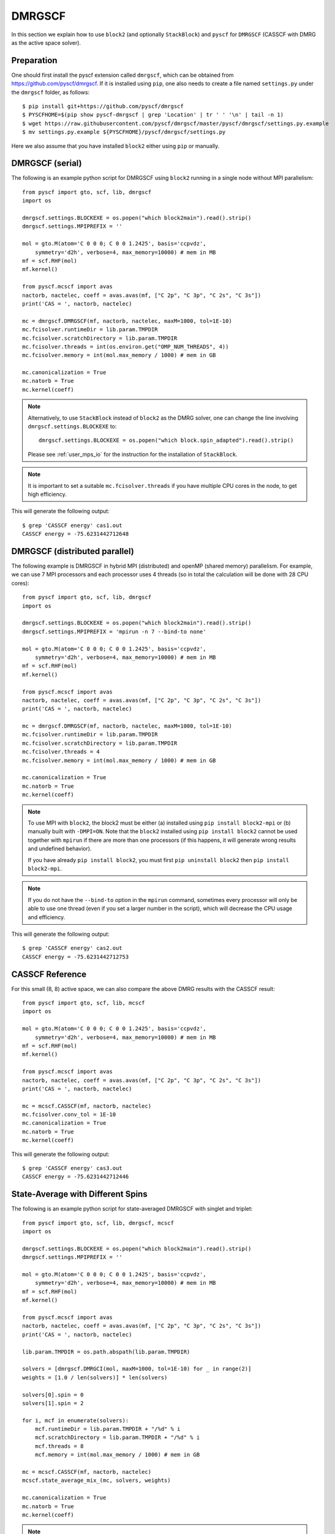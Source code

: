 
.. highlight:: bash

.. _user_dmrgscf:

DMRGSCF
=======

In this section we explain how to use ``block2`` (and optionally ``StackBlock``) and ``pyscf`` for ``DMRGSCF`` (CASSCF with DMRG as the active space solver).

Preparation
-----------

One should first install the pyscf extension called ``dmrgscf``, which can be obtained from
`https://github.com/pyscf/dmrgscf <https://github.com/pyscf/dmrgscf>`_.
If it is installed using ``pip``, one also needs to create a file named ``settings.py`` under the ``dmrgscf`` folder, as follows: ::

    $ pip install git+https://github.com/pyscf/dmrgscf
    $ PYSCFHOME=$(pip show pyscf-dmrgscf | grep 'Location' | tr ' ' '\n' | tail -n 1)
    $ wget https://raw.githubusercontent.com/pyscf/dmrgscf/master/pyscf/dmrgscf/settings.py.example
    $ mv settings.py.example ${PYSCFHOME}/pyscf/dmrgscf/settings.py

Here we also assume that you have installed ``block2`` either using ``pip`` or manually.

DMRGSCF (serial)
----------------

.. highlight:: python3

The following is an example python script for DMRGSCF using ``block2`` running in a single node without MPI parallelism: ::

    from pyscf import gto, scf, lib, dmrgscf
    import os

    dmrgscf.settings.BLOCKEXE = os.popen("which block2main").read().strip()
    dmrgscf.settings.MPIPREFIX = ''

    mol = gto.M(atom='C 0 0 0; C 0 0 1.2425', basis='ccpvdz',
        symmetry='d2h', verbose=4, max_memory=10000) # mem in MB
    mf = scf.RHF(mol)
    mf.kernel()

    from pyscf.mcscf import avas
    nactorb, nactelec, coeff = avas.avas(mf, ["C 2p", "C 3p", "C 2s", "C 3s"])
    print('CAS = ', nactorb, nactelec)

    mc = dmrgscf.DMRGSCF(mf, nactorb, nactelec, maxM=1000, tol=1E-10)
    mc.fcisolver.runtimeDir = lib.param.TMPDIR
    mc.fcisolver.scratchDirectory = lib.param.TMPDIR
    mc.fcisolver.threads = int(os.environ.get("OMP_NUM_THREADS", 4))
    mc.fcisolver.memory = int(mol.max_memory / 1000) # mem in GB

    mc.canonicalization = True
    mc.natorb = True
    mc.kernel(coeff)

.. note ::

    Alternatively, to use ``StackBlock`` instead of ``block2`` as the DMRG solver, one can change the line involving ``dmrgscf.settings.BLOCKEXE`` to: ::

        dmrgscf.settings.BLOCKEXE = os.popen("which block.spin_adapted").read().strip()
    
    Please see :ref:`user_mps_io` for the instruction for the installation of ``StackBlock``.

.. note ::

    It is important to set a suitable ``mc.fcisolver.threads`` if you have multiple CPU cores in the node,
    to get high efficiency.

.. highlight:: text

This will generate the following output: ::

    $ grep 'CASSCF energy' cas1.out
    CASSCF energy = -75.6231442712648

DMRGSCF (distributed parallel)
------------------------------

.. highlight:: python3

The following example is DMRGSCF in hybrid MPI (distributed) and openMP (shared memory) parallelism.
For example, we can use 7 MPI processors and each processor uses 4 threads
(so in total the calculation will be done with 28 CPU cores): ::

    from pyscf import gto, scf, lib, dmrgscf
    import os

    dmrgscf.settings.BLOCKEXE = os.popen("which block2main").read().strip()
    dmrgscf.settings.MPIPREFIX = 'mpirun -n 7 --bind-to none'

    mol = gto.M(atom='C 0 0 0; C 0 0 1.2425', basis='ccpvdz',
        symmetry='d2h', verbose=4, max_memory=10000) # mem in MB
    mf = scf.RHF(mol)
    mf.kernel()

    from pyscf.mcscf import avas
    nactorb, nactelec, coeff = avas.avas(mf, ["C 2p", "C 3p", "C 2s", "C 3s"])
    print('CAS = ', nactorb, nactelec)

    mc = dmrgscf.DMRGSCF(mf, nactorb, nactelec, maxM=1000, tol=1E-10)
    mc.fcisolver.runtimeDir = lib.param.TMPDIR
    mc.fcisolver.scratchDirectory = lib.param.TMPDIR
    mc.fcisolver.threads = 4
    mc.fcisolver.memory = int(mol.max_memory / 1000) # mem in GB

    mc.canonicalization = True
    mc.natorb = True
    mc.kernel(coeff)

.. note ::

    To use MPI with ``block2``, the block2 must be either (a) installed using ``pip install block2-mpi``
    or (b) manually built with ``-DMPI=ON``. Note that the ``block2`` installed using ``pip install block2``
    cannot be used together with ``mpirun`` if there are more than one processors (if this happens,
    it will generate wrong results and undefined behavior).

    If you have already ``pip install block2``, you must first ``pip uninstall block2`` then ``pip install block2-mpi``.

.. note ::

    If you do not have the ``--bind-to`` option in the ``mpirun`` command, sometimes every processor will only
    be able to use one thread (even if you set a larger number in the script), which will decrease the CPU usage
    and efficiency.

.. highlight:: text

This will generate the following output: ::

    $ grep 'CASSCF energy' cas2.out
    CASSCF energy = -75.6231442712753

CASSCF Reference
----------------

.. highlight:: python3

For this small (8, 8) active space, we can also compare the above DMRG results with the CASSCF result: ::

    from pyscf import gto, scf, lib, mcscf
    import os

    mol = gto.M(atom='C 0 0 0; C 0 0 1.2425', basis='ccpvdz',
        symmetry='d2h', verbose=4, max_memory=10000) # mem in MB
    mf = scf.RHF(mol)
    mf.kernel()

    from pyscf.mcscf import avas
    nactorb, nactelec, coeff = avas.avas(mf, ["C 2p", "C 3p", "C 2s", "C 3s"])
    print('CAS = ', nactorb, nactelec)

    mc = mcscf.CASSCF(mf, nactorb, nactelec)
    mc.fcisolver.conv_tol = 1E-10
    mc.canonicalization = True
    mc.natorb = True
    mc.kernel(coeff)

.. highlight:: text

This will generate the following output: ::

    $ grep 'CASSCF energy' cas3.out
    CASSCF energy = -75.6231442712446

State-Average with Different Spins
----------------------------------

.. highlight:: python3

The following is an example python script for state-averaged DMRGSCF with singlet and triplet: ::

    from pyscf import gto, scf, lib, dmrgscf, mcscf
    import os

    dmrgscf.settings.BLOCKEXE = os.popen("which block2main").read().strip()
    dmrgscf.settings.MPIPREFIX = ''

    mol = gto.M(atom='C 0 0 0; C 0 0 1.2425', basis='ccpvdz',
        symmetry='d2h', verbose=4, max_memory=10000) # mem in MB
    mf = scf.RHF(mol)
    mf.kernel()

    from pyscf.mcscf import avas
    nactorb, nactelec, coeff = avas.avas(mf, ["C 2p", "C 3p", "C 2s", "C 3s"])
    print('CAS = ', nactorb, nactelec)

    lib.param.TMPDIR = os.path.abspath(lib.param.TMPDIR)

    solvers = [dmrgscf.DMRGCI(mol, maxM=1000, tol=1E-10) for _ in range(2)]
    weights = [1.0 / len(solvers)] * len(solvers)

    solvers[0].spin = 0
    solvers[1].spin = 2

    for i, mcf in enumerate(solvers):
        mcf.runtimeDir = lib.param.TMPDIR + "/%d" % i
        mcf.scratchDirectory = lib.param.TMPDIR + "/%d" % i
        mcf.threads = 8
        mcf.memory = int(mol.max_memory / 1000) # mem in GB

    mc = mcscf.CASSCF(mf, nactorb, nactelec)
    mcscf.state_average_mix_(mc, solvers, weights)

    mc.canonicalization = True
    mc.natorb = True
    mc.kernel(coeff)

.. note ::

    The ``mc`` parameter in the function ``state_average_mix_`` must be a ``CASSCF`` object.
    It cannot be a ``DMRGSCF`` object (will produce a runtime error).

.. highlight:: text

This will generate the following output: ::

    $ grep 'State ' cas4.out
    State 0 weight 0.5  E = -75.6175232350073 S^2 = 0.0000000
    State 1 weight 0.5  E = -75.298522666384  S^2 = 2.0000000

Unrestricted DMRGSCF
--------------------

.. highlight:: python3

One can also perform Unrestricted CASSCF (UCASSCF) with ``block2`` using a UHF reference.
Currently this is not directly supported by the ``pyscf/dmrgscf`` package, but here we can add some small modifications.
The following is an example: ::

    from pyscf import gto, scf, lib, dmrgscf, mcscf, fci
    import os

    dmrgscf.settings.BLOCKEXE = os.popen("which block2main").read().strip()
    dmrgscf.settings.MPIPREFIX = ''

    mol = gto.M(atom='C 0 0 0; C 0 0 1.2425', basis='ccpvdz',
        symmetry=False, verbose=4, max_memory=10000) # mem in MB
    mf = scf.UHF(mol)
    mf.kernel()

    def write_uhf_fcidump(DMRGCI, h1e, g2e, n_sites, nelec, ecore=0, tol=1E-15):

        import numpy as np
        from pyscf import ao2mo
        from subprocess import check_call
        from block2 import FCIDUMP, VectorUInt8

        if isinstance(nelec, (int, np.integer)):
            na = nelec // 2 + nelec % 2
            nb = nelec - na
        else:
            na, nb = nelec

        assert isinstance(h1e, tuple) and len(h1e) == 2
        assert isinstance(g2e, tuple) and len(g2e) == 3

        mh1e_a = h1e[0][np.tril_indices(n_sites)]
        mh1e_b = h1e[1][np.tril_indices(n_sites)]
        mh1e_a[np.abs(mh1e_a) < tol] = 0.0
        mh1e_b[np.abs(mh1e_b) < tol] = 0.0

        g2e_aa = ao2mo.restore(8, g2e[0], n_sites)
        g2e_bb = ao2mo.restore(8, g2e[2], n_sites)
        g2e_ab = ao2mo.restore(4, g2e[1], n_sites)
        g2e_aa[np.abs(g2e_aa) < tol] = 0.0
        g2e_bb[np.abs(g2e_bb) < tol] = 0.0
        g2e_ab[np.abs(g2e_ab) < tol] = 0.0

        mh1e = (mh1e_a, mh1e_b)
        mg2e = (g2e_aa, g2e_bb, g2e_ab)

        cmd = ' '.join((DMRGCI.mpiprefix, "mkdir -p", DMRGCI.scratchDirectory))
        check_call(cmd, shell=True)
        if not os.path.exists(DMRGCI.runtimeDir):
            os.makedirs(DMRGCI.runtimeDir)

        fd = FCIDUMP()
        fd.initialize_sz(n_sites, na + nb, na - nb, 1, ecore, mh1e, mg2e)
        fd.orb_sym = VectorUInt8([1] * n_sites)
        integral_file = os.path.join(DMRGCI.runtimeDir, DMRGCI.integralFile)
        fd.write(integral_file)
        DMRGCI.groupname = None
        DMRGCI.nonspinAdapted = True
        return integral_file

    def make_rdm12s(DMRGCI, state, norb, nelec, **kwargs):

        import numpy as np

        if isinstance(nelec, (int, np.integer)):
            na = nelec // 2 + nelec % 2
            nb = nelec - na
        else:
            na, nb = nelec

        file2pdm = "2pdm-%d-%d.npy" % (state, state) if DMRGCI.nroots > 1 else "2pdm.npy"
        dm2 = np.load(os.path.join(DMRGCI.scratchDirectory, "node0", file2pdm))
        dm2 = dm2.transpose(0, 1, 4, 2, 3)
        dm1a = np.einsum('ikjj->ki', dm2[0]) / (na - 1)
        dm1b = np.einsum('ikjj->ki', dm2[2]) / (nb - 1)

        return (dm1a, dm1b), dm2

    dmrgscf.dmrgci.writeIntegralFile = write_uhf_fcidump
    dmrgscf.DMRGCI.make_rdm12s = make_rdm12s

    mc = mcscf.UCASSCF(mf, 8, 8)
    mc.fcisolver = dmrgscf.DMRGCI(mol, maxM=1000, tol=1E-7)
    mc.fcisolver.runtimeDir = lib.param.TMPDIR
    mc.fcisolver.scratchDirectory = lib.param.TMPDIR
    mc.fcisolver.threads = int(os.environ["OMP_NUM_THREADS"])
    mc.fcisolver.memory = int(mol.max_memory / 1000) # mem in GB

    mc.canonicalization = True
    mc.natorb = True
    mc.kernel()

.. note ::

    In the above example, ``mf`` is the ``UHF`` object and ``mc`` is the ``UCASSCF`` object.
    It is important to ensure that both of them are with unrestricted orbitals.
    Otherwise the calculation may be done with only restricted orbitals.
    ``DMRGSCF`` wrapper cannot be used for this example.

.. note ::

    Due to limitations in ``pyscf/UCASCI``, currently the point group symmetry is not supported
    in UCASSCF/UCASCI with DMRG solver.
    ``pyscf/avas`` does not support creating active space with unrestricted orbtials
    so here we did not use ``avas``. The above example will not work with ``StackBlock``
    (the compatibility with ``StackBlock`` will be considered in future).

.. highlight:: text

This will generate the following output: ::

    $ grep 'UCASSCF energy' cas5.out
    UCASSCF energy = -75.6231442541606

UCASSCF Reference
-----------------

.. highlight:: python3

We compare the above DMRG results with the UCASSCF result using the FCI solver: ::

    mc = mcscf.UCASSCF(mf, 8, 8)
    mc.fcisolver.conv_tol = 1E-10
    mc.canonicalization = True
    mc.natorb = True
    mc.kernel(coeff)

.. highlight:: text

This will generate the following output: ::

    $ grep 'UCASSCF energy' cas6.out
    UCASSCF energy = -75.6231442706386

DMRGSCF Nuclear Gradients and Geometry Optimization
---------------------------------------------------

.. highlight:: python3

The following is an example python script for computing DMRGSCF nuclear gradients and geometry optimization using ``block2``: ::

    from pyscf import gto, scf, lib, dmrgscf
    import os

    dmrgscf.settings.BLOCKEXE = os.popen("which block2main").read().strip()
    dmrgscf.settings.MPIPREFIX = ''

    mol = gto.M(atom='C 0 0 0; C 0 0 1.2425', basis='ccpvdz',
        symmetry='d2h', verbose=4, max_memory=10000) # mem in MB
    mf = scf.RHF(mol)
    mf.kernel()

    from pyscf.mcscf import avas
    nactorb, nactelec, coeff = avas.avas(mf, ["C 2p", "C 3p", "C 2s", "C 3s"])
    print('CAS = ', nactorb, nactelec)

    mc = mcscf.CASSCF(mf, nactorb, nactelec)
    mc.fcisolver = dmrgscf.DMRGCI(mol, maxM=1000, tol=1E-10)
    mc.fcisolver.runtimeDir = lib.param.TMPDIR
    mc.fcisolver.scratchDirectory = lib.param.TMPDIR
    mc.fcisolver.threads = int(os.environ.get("OMP_NUM_THREADS", 4))
    mc.fcisolver.memory = int(mol.max_memory / 1000) # mem in GB

    mc.canonicalization = True
    mc.natorb = True
    mc.kernel(coeff)

    grad = mc.nuc_grad_method().kernel()

    mol_eq = mc.nuc_grad_method().optimizer(solver='geomeTRIC').kernel()
    print(mol_eq.atom_coords())

.. highlight:: text

This will generate the following output (the nuclear gradient at the initial geometry and the optimized geometry): ::

    $ grep -A 4 'SymAdaptedCASSCF gradients' cas7.out
    --------------- SymAdaptedCASSCF gradients ---------------
            x                y                z
    0 C     0.0000000000     0.0000000000     0.0388202961
    1 C     0.0000000000     0.0000000000    -0.0388202961
    ----------------------------------------------
    $ tail -n 3 cas7.out
    cycle 3: E = -75.6240204052  dE = -5.51573e-07  norm(grad) = 9.37108e-05
    [[ 0.          0.         -1.19709701]
    [ 0.          0.          1.19709701]]

.. note ::

    Currently, gradients for UCASSCF is not supported in ``pyscf``.
    The geometry optimization part requires an additional module called ``geomeTRIC``,
    which can be installed via ``pip install geometric``.

